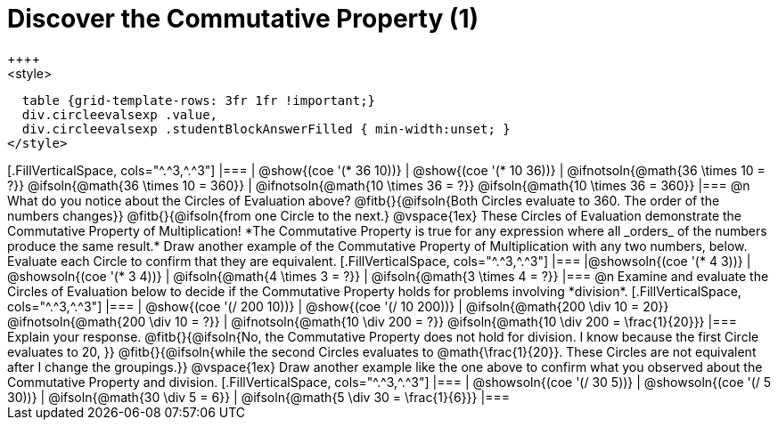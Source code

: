 = Discover the Commutative Property (1)
++++
<style>
  table {grid-template-rows: 3fr 1fr !important;}
  div.circleevalsexp .value,
  div.circleevalsexp .studentBlockAnswerFilled { min-width:unset; }
</style>
++++

[.FillVerticalSpace, cols="^.^3,^.^3"]
|===
| @show{(coe '(* 36 10))}
| @show{(coe  '(* 10 36))}
| @ifnotsoln{@math{36 \times 10 = ?}} @ifsoln{@math{36 \times 10 = 360}}
| @ifnotsoln{@math{10 \times 36 = ?}} @ifsoln{@math{10 \times 36 = 360}}
|===

@n What do you notice about the Circles of Evaluation above? @fitb{}{@ifsoln{Both Circles evaluate to 360. The order of the numbers changes}}

@fitb{}{@ifsoln{from one Circle to the next.}

@vspace{1ex}

These Circles of Evaluation demonstrate the Commutative Property of Multiplication! *The Commutative Property is true for any expression where all _orders_ of the numbers produce the same result.* Draw another example of the Commutative Property of Multiplication with any two numbers, below. Evaluate each Circle to confirm that they are equivalent.


[.FillVerticalSpace, cols="^.^3,^.^3"]
|===
|@showsoln{(coe '(* 4 3))}
| @showsoln{(coe  '(* 3 4))}
| @ifsoln{@math{4 \times 3 = ?}}
| @ifsoln{@math{3 \times 4 = ?}}
|===

@n Examine and evaluate the Circles of Evaluation below to decide if the Commutative Property holds for problems involving *division*.


[.FillVerticalSpace, cols="^.^3,^.^3"]
|===
| @show{(coe '(/ 200 10))}
| @show{(coe  '(/ 10 200))}
| @ifsoln{@math{200 \div 10 = 20}} @ifnotsoln{@math{200 \div 10 = ?}}
| @ifnotsoln{@math{10 \div 200 = ?}} @ifsoln{@math{10 \div 200 = \frac{1}{20}}}
|===


Explain your response. @fitb{}{@ifsoln{No, the Commutative Property does not hold for division. I know because the first Circle evaluates to 20, }}

@fitb{}{@ifsoln{while the second Circles evaluates to @math{\frac{1}{20}}. These Circles are not equivalent after I change the groupings.}}

@vspace{1ex}

Draw another example like the one above to confirm what you observed about the Commutative Property and division.

[.FillVerticalSpace, cols="^.^3,^.^3"]
|===
| @showsoln{(coe '(/ 30 5))}
| @showsoln{(coe  '(/ 5 30))}
| @ifsoln{@math{30 \div 5 = 6}}
| @ifsoln{@math{5 \div 30 = \frac{1}{6}}}
|===


